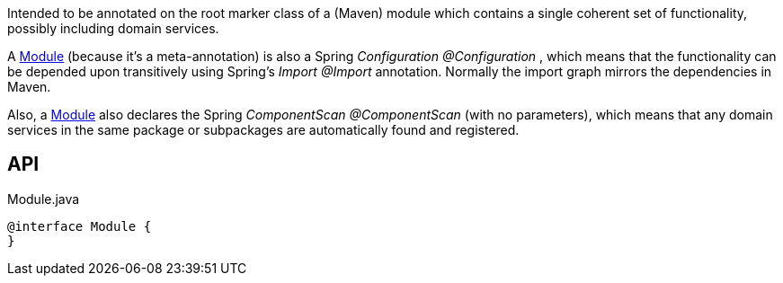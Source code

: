 :Notice: Licensed to the Apache Software Foundation (ASF) under one or more contributor license agreements. See the NOTICE file distributed with this work for additional information regarding copyright ownership. The ASF licenses this file to you under the Apache License, Version 2.0 (the "License"); you may not use this file except in compliance with the License. You may obtain a copy of the License at. http://www.apache.org/licenses/LICENSE-2.0 . Unless required by applicable law or agreed to in writing, software distributed under the License is distributed on an "AS IS" BASIS, WITHOUT WARRANTIES OR  CONDITIONS OF ANY KIND, either express or implied. See the License for the specific language governing permissions and limitations under the License.

Intended to be annotated on the root marker class of a (Maven) module which contains a single coherent set of functionality, possibly including domain services.

A xref:system:generated:index/applib/annotation/Module.adoc[Module] (because it's a meta-annotation) is also a Spring _Configuration @Configuration_ , which means that the functionality can be depended upon transitively using Spring's _Import @Import_ annotation. Normally the import graph mirrors the dependencies in Maven.

Also, a xref:system:generated:index/applib/annotation/Module.adoc[Module] also declares the Spring _ComponentScan @ComponentScan_ (with no parameters), which means that any domain services in the same package or subpackages are automatically found and registered.

== API

[source,java]
.Module.java
----
@interface Module {
}
----

